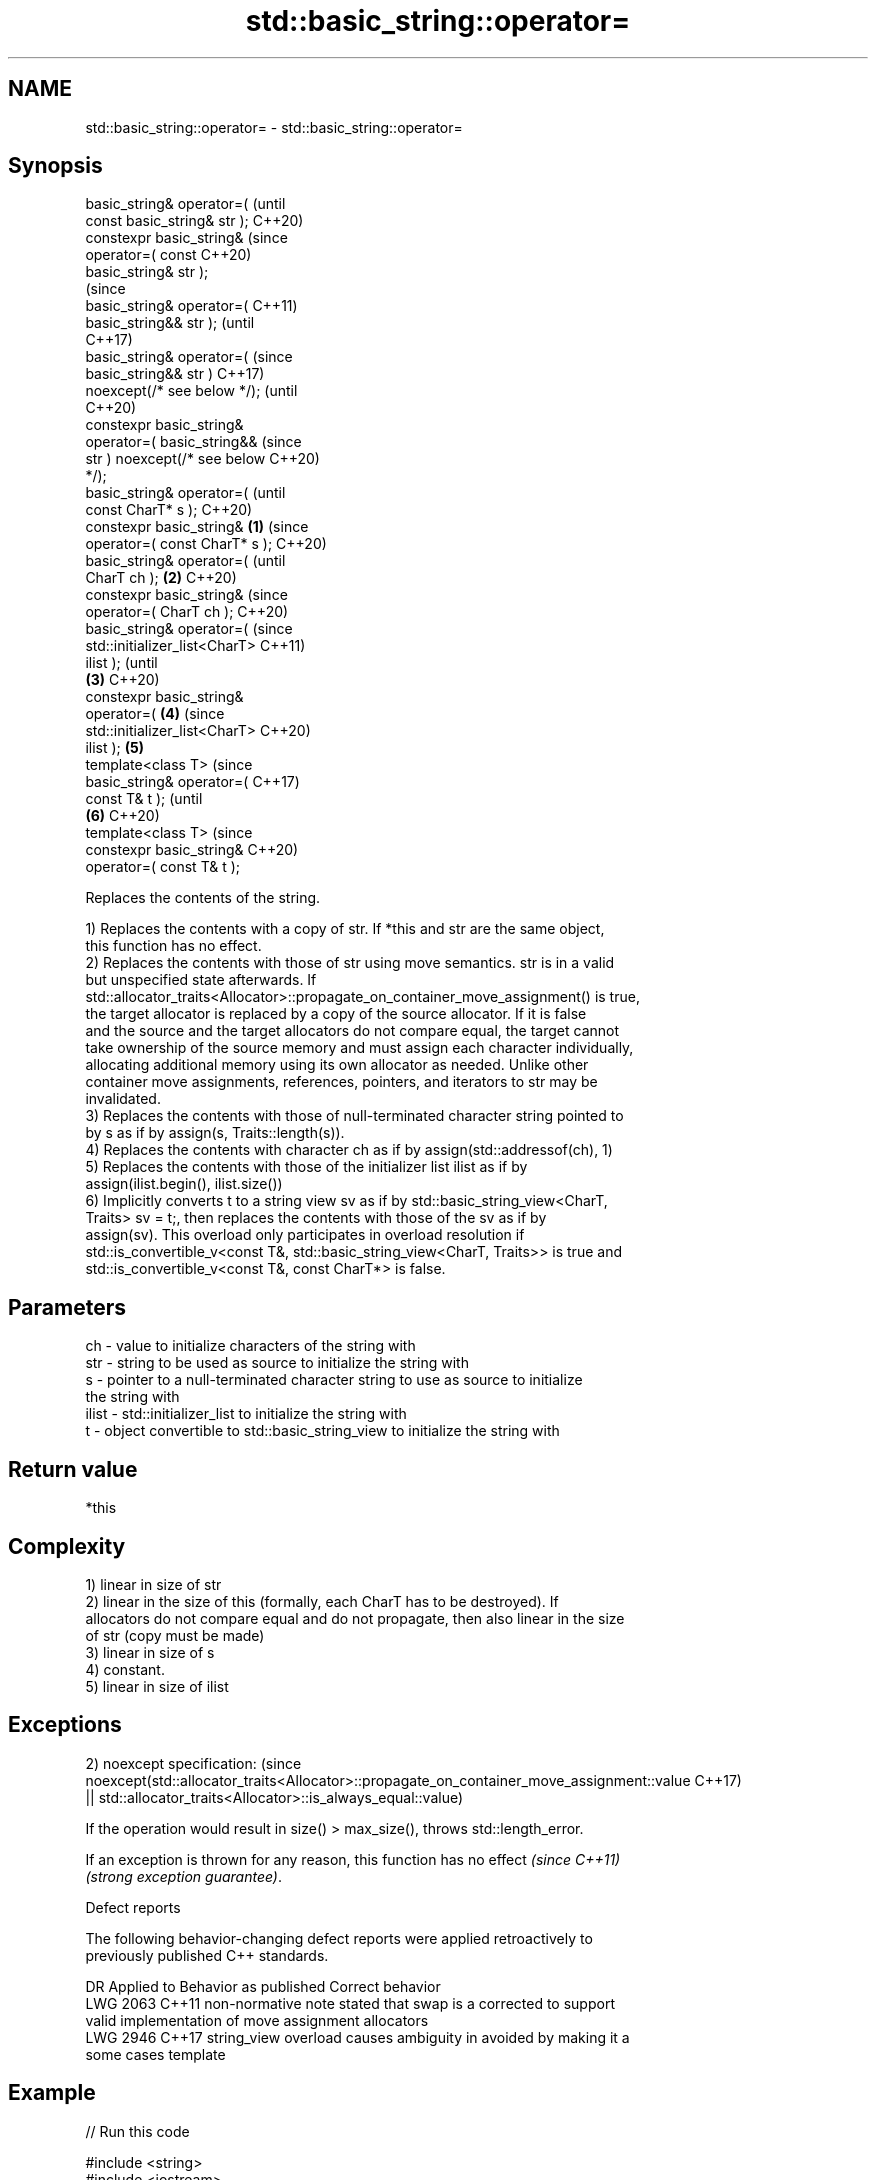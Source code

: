 .TH std::basic_string::operator= 3 "2021.11.17" "http://cppreference.com" "C++ Standard Libary"
.SH NAME
std::basic_string::operator= \- std::basic_string::operator=

.SH Synopsis
   basic_string& operator=(              (until
   const basic_string& str );            C++20)
   constexpr basic_string&               (since
   operator=( const                      C++20)
   basic_string& str );
                                                 (since
   basic_string& operator=(                      C++11)
   basic_string&& str );                         (until
                                                 C++17)
   basic_string& operator=(                      (since
   basic_string&& str )                          C++17)
   noexcept(/* see below */);                    (until
                                                 C++20)
   constexpr basic_string&
       operator=( basic_string&&                 (since
   str ) noexcept(/* see below                   C++20)
   */);
   basic_string& operator=(                              (until
   const CharT* s );                                     C++20)
   constexpr basic_string&       \fB(1)\fP                     (since
   operator=( const CharT* s );                          C++20)
   basic_string& operator=(                                      (until
   CharT ch );                       \fB(2)\fP                         C++20)
   constexpr basic_string&                                       (since
   operator=( CharT ch );                                        C++20)
   basic_string& operator=(                                              (since
   std::initializer_list<CharT>                                          C++11)
   ilist );                                                              (until
                                         \fB(3)\fP                             C++20)
   constexpr basic_string&
   operator=(                                    \fB(4)\fP                     (since
   std::initializer_list<CharT>                                          C++20)
   ilist );                                              \fB(5)\fP
   template<class T>                                                             (since
   basic_string& operator=(                                                      C++17)
   const T& t );                                                                 (until
                                                                 \fB(6)\fP             C++20)
   template<class T>                                                             (since
   constexpr basic_string&                                                       C++20)
   operator=( const T& t );

   Replaces the contents of the string.

   1) Replaces the contents with a copy of str. If *this and str are the same object,
   this function has no effect.
   2) Replaces the contents with those of str using move semantics. str is in a valid
   but unspecified state afterwards. If
   std::allocator_traits<Allocator>::propagate_on_container_move_assignment() is true,
   the target allocator is replaced by a copy of the source allocator. If it is false
   and the source and the target allocators do not compare equal, the target cannot
   take ownership of the source memory and must assign each character individually,
   allocating additional memory using its own allocator as needed. Unlike other
   container move assignments, references, pointers, and iterators to str may be
   invalidated.
   3) Replaces the contents with those of null-terminated character string pointed to
   by s as if by assign(s, Traits::length(s)).
   4) Replaces the contents with character ch as if by assign(std::addressof(ch), 1)
   5) Replaces the contents with those of the initializer list ilist as if by
   assign(ilist.begin(), ilist.size())
   6) Implicitly converts t to a string view sv as if by std::basic_string_view<CharT,
   Traits> sv = t;, then replaces the contents with those of the sv as if by
   assign(sv). This overload only participates in overload resolution if
   std::is_convertible_v<const T&, std::basic_string_view<CharT, Traits>> is true and
   std::is_convertible_v<const T&, const CharT*> is false.

.SH Parameters

   ch    - value to initialize characters of the string with
   str   - string to be used as source to initialize the string with
   s     - pointer to a null-terminated character string to use as source to initialize
           the string with
   ilist - std::initializer_list to initialize the string with
   t     - object convertible to std::basic_string_view to initialize the string with

.SH Return value

   *this

.SH Complexity

   1) linear in size of str
   2) linear in the size of this (formally, each CharT has to be destroyed). If
   allocators do not compare equal and do not propagate, then also linear in the size
   of str (copy must be made)
   3) linear in size of s
   4) constant.
   5) linear in size of ilist

.SH Exceptions

2)
noexcept specification:                                                                  (since
noexcept(std::allocator_traits<Allocator>::propagate_on_container_move_assignment::value C++17)
 || std::allocator_traits<Allocator>::is_always_equal::value)

   If the operation would result in size() > max_size(), throws std::length_error.

   If an exception is thrown for any reason, this function has no effect  \fI(since C++11)\fP
   \fI(strong exception guarantee)\fP.

   Defect reports

   The following behavior-changing defect reports were applied retroactively to
   previously published C++ standards.

      DR    Applied to           Behavior as published              Correct behavior
   LWG 2063 C++11      non-normative note stated that swap is a  corrected to support
                       valid implementation of move assignment   allocators
   LWG 2946 C++17      string_view overload causes ambiguity in  avoided by making it a
                       some cases                                template

.SH Example


// Run this code

 #include <string>
 #include <iostream>
 #include <iomanip>

 int main()
 {
     std::string str1;
     std::string str2 { "alpha" };

     // (1) operator=( const basic_string& );
     str1 = str2;
     std::cout << std::quoted(str1) << ' ' // "alpha"
               << std::quoted(str2) << '\\n'; // "alpha"

     // (2) operator=( basic_string&& );
     str1 = std::move(str2);
     std::cout << std::quoted(str1) << ' ' // "alpha"
               << std::quoted(str2) << '\\n'; // "" or "alpha" (unspecified)

     // (3) operator=( const CharT* );
     str1 = "beta";
     std::cout << std::quoted(str1) << '\\n'; // "beta"

     // (4) operator=( CharT );
     str1 = '!';
     std::cout << std::quoted(str1) << '\\n'; // "!"

     // (5) operator=( std::initializer_list<CharT> );
     str1 = {'g','a','m','m','a'};
     std::cout << std::quoted(str1) << '\\n'; // "gamma"

     // (6) operator=( const T& );
     str1 = 35U; // equivalent to str1 = static_cast<char>(35U);
     std::cout << std::quoted(str1) << '\\n'; // "#" (ASCII = 35)
 }

.SH Possible output:

 "alpha" "alpha"
 "alpha" ""
 "beta"
 "!"
 "gamma"
 "#"

.SH See also

   constructor   constructs a basic_string
                 \fI(public member function)\fP
   assign        assign characters to a string
                 \fI(public member function)\fP

.SH Category:

     * conditionally noexcept
